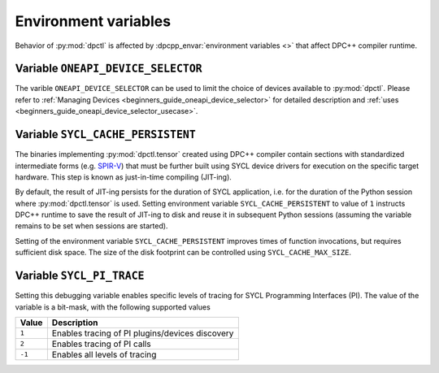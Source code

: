 .. _user_guides_env_variables:

#####################
Environment variables
#####################

Behavior of :py:mod:`dpctl` is affected by :dpcpp_envar:`environment variables <>` that
affect DPC++ compiler runtime.

Variable ``ONEAPI_DEVICE_SELECTOR``
-----------------------------------

The varible ``ONEAPI_DEVICE_SELECTOR`` can be used to limit the choice of devices
available to :py:mod:`dpctl`. Please refer to
:ref:`Managing Devices <beginners_guide_oneapi_device_selector>` for detailed
description and :ref:`uses <beginners_guide_oneapi_device_selector_usecase>`.

Variable ``SYCL_CACHE_PERSISTENT``
----------------------------------

The binaries implementing :py:mod:`dpctl.tensor` created using DPC++ compiler contain sections
with standardized intermediate forms (e.g. `SPIR-V <https://www.khronos.org/spir/>`_) that must be
further built using SYCL device drivers for execution on the specific target hardware.
This step is known as just-in-time compiling (JIT-ing).

By default, the result of JIT-ing persists for the duration of SYCL application, i.e. for the
duration of the Python session where :py:mod:`dpctl.tensor` is used. Setting environment variable
``SYCL_CACHE_PERSISTENT`` to value of ``1`` instructs DPC++ runtime to save the result of JIT-ing to
disk and reuse it in subsequent Python sessions (assuming the variable remains to be set when sessions
are started).

Setting of the environment variable ``SYCL_CACHE_PERSISTENT`` improves times of function invocations,
but requires sufficient disk space. The size of the disk footprint can be controlled using
``SYCL_CACHE_MAX_SIZE``.

Variable ``SYCL_PI_TRACE``
--------------------------

Setting this debugging variable enables specific levels of tracing for SYCL Programming Interfaces (PI).
The value of the variable is a bit-mask, with the following supported values

.. list-table::
    :header-rows: 1

    * - Value
      - Description
    * - ``1``
      - Enables tracing of PI plugins/devices discovery
    * - ``2``
      - Enables tracing of PI calls
    * - ``-1``
      - Enables all levels of tracing
